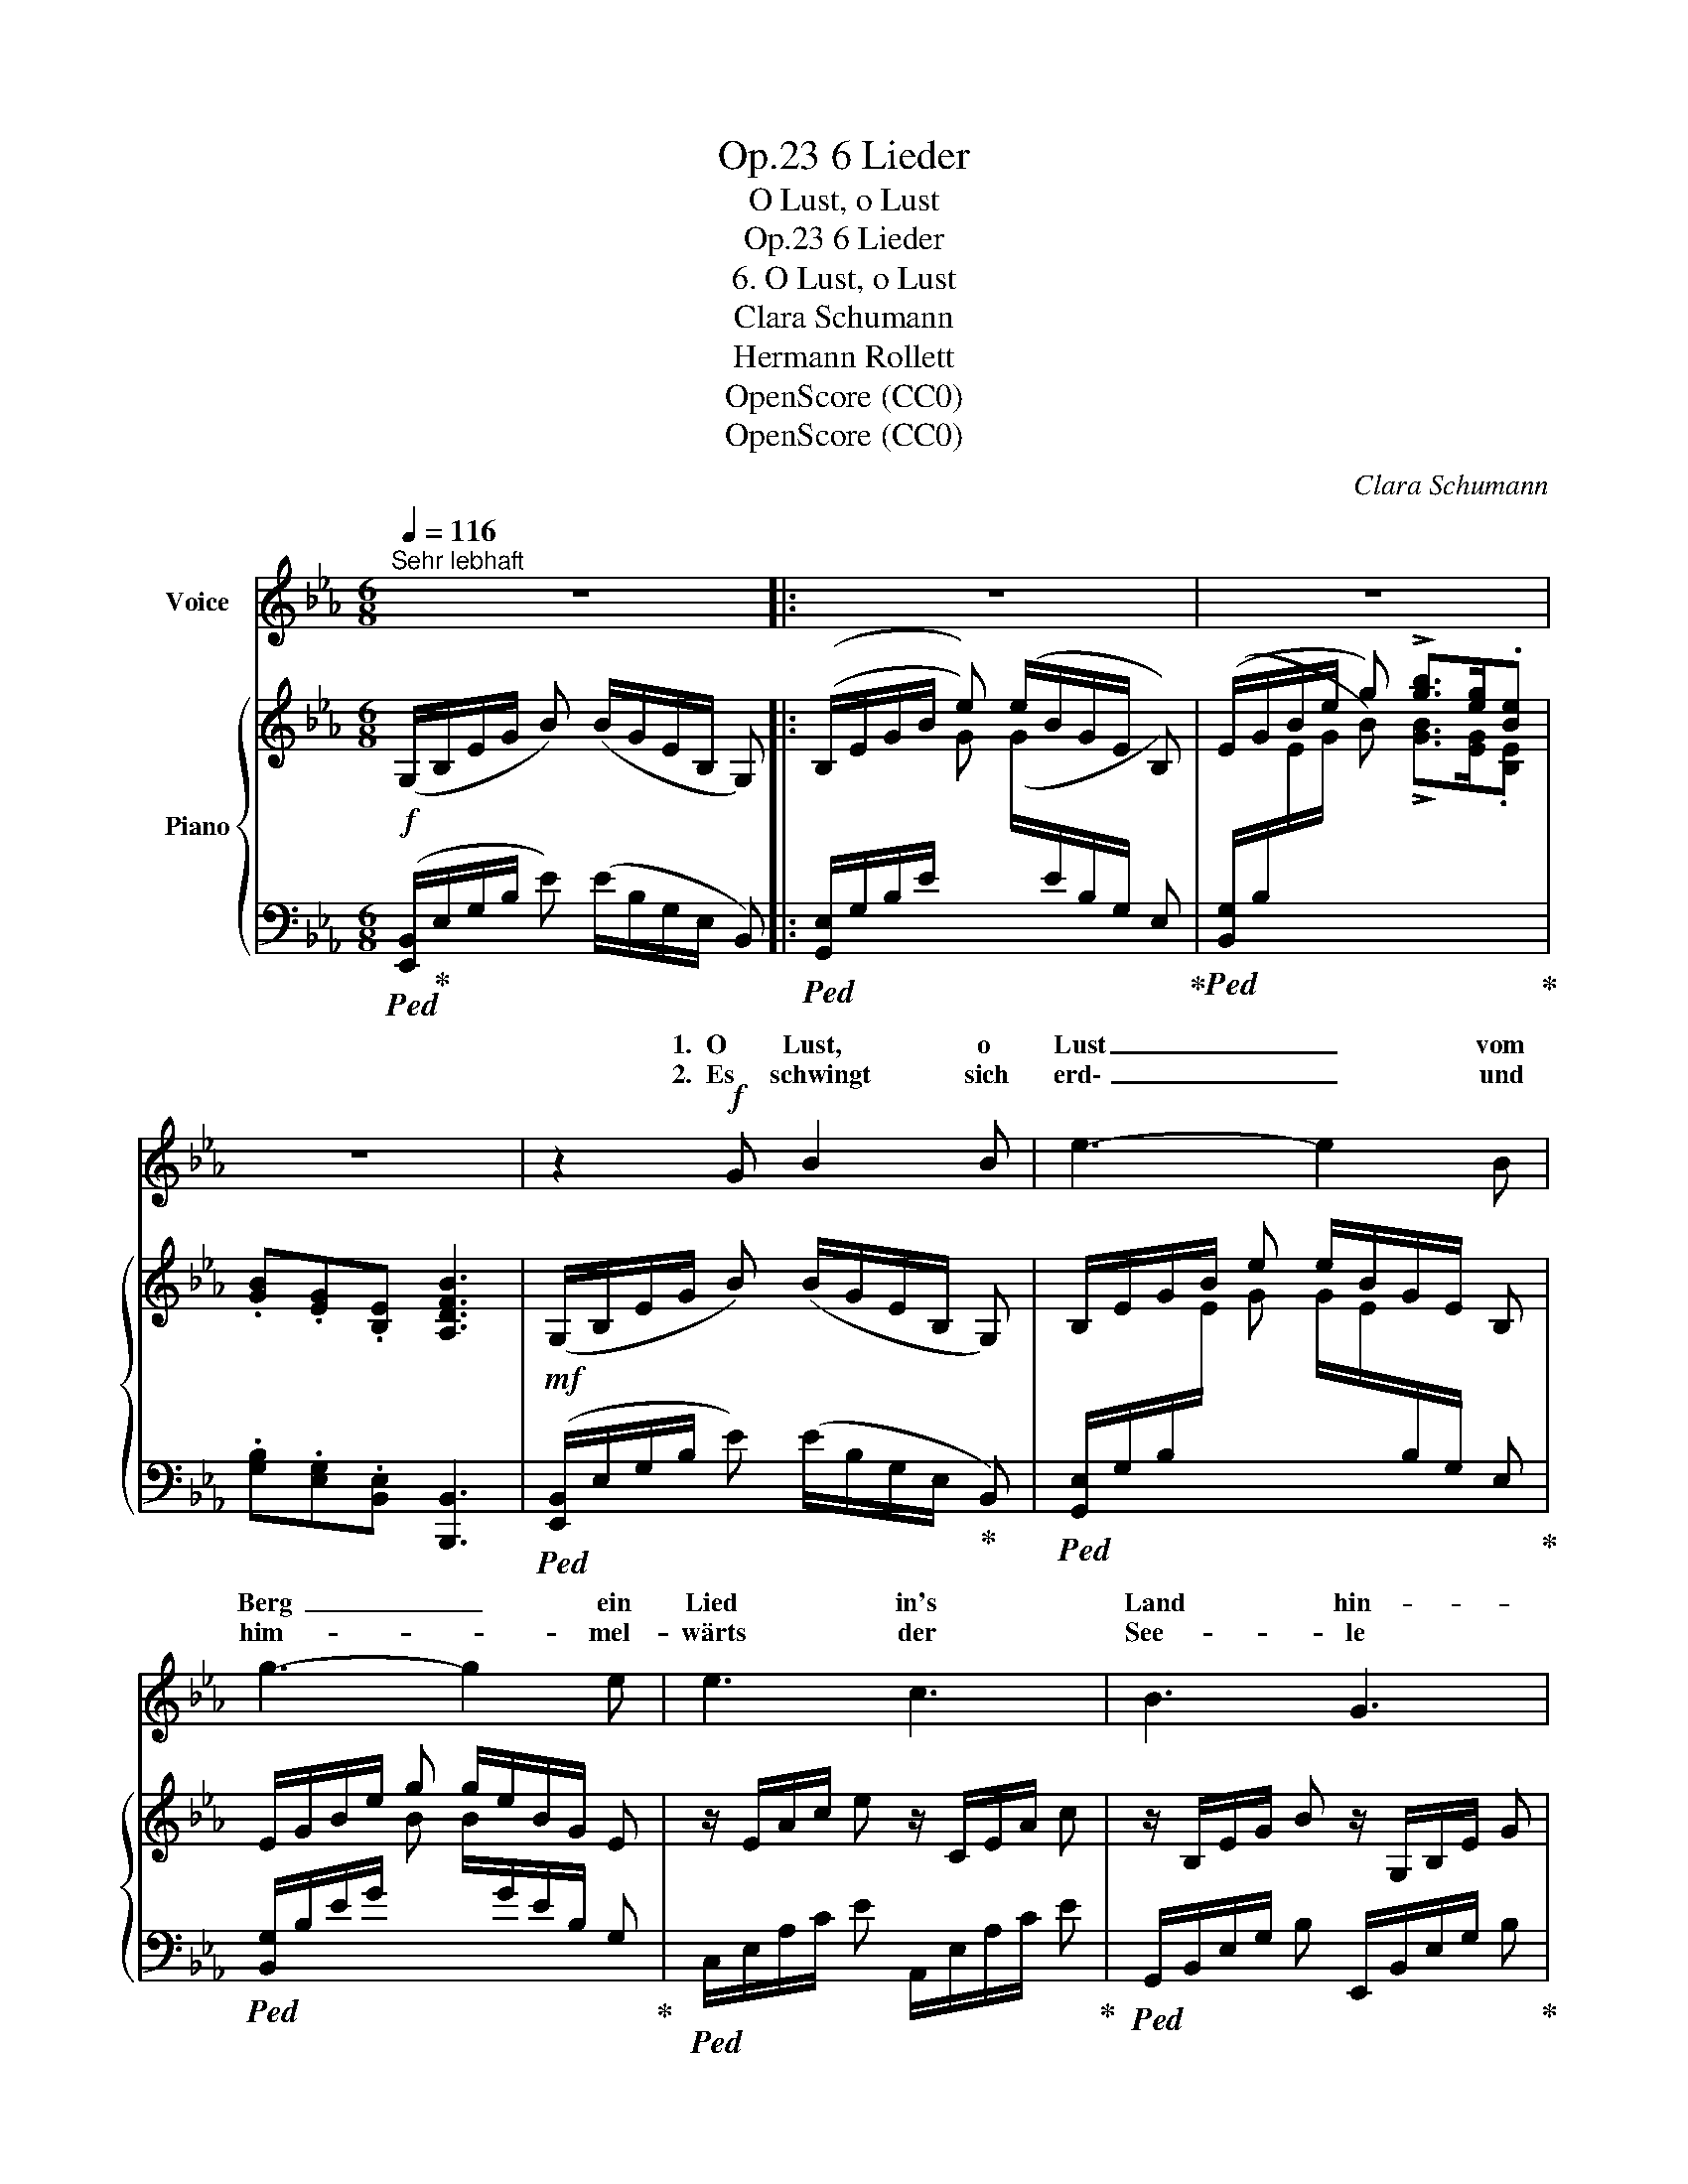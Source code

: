 X:1
T:6 Lieder, Op.23
T:O Lust, o Lust
T:6 Lieder, Op.23
T:6. O Lust, o Lust
T:Clara Schumann
T:Hermann Rollett
T:OpenScore (CC0)
T:OpenScore (CC0)
C:Clara Schumann
Z:Hermann Rollett
Z:OpenScore (CC0)
%%score ( 1 2 ) { 3 | ( 4 5 6 7 ) }
L:1/8
Q:1/4=116
M:6/8
K:Eb
V:1 treble nm="Voice"
V:2 treble 
V:3 treble nm="Piano"
V:4 bass 
V:5 bass 
V:6 bass 
V:7 bass 
V:1
"^Sehr lebhaft" z6 |: z6 | z6 | z6 | z2!f! G B2 B | e3- e2 B | g3- g2 e | e3 c3 | B3 G3 | %9
w: ||||1. ~O Lust, o|Lust _ vom|Berg~ _ ein|Lied in's|Land hin-|
w: ||||2. ~Es  schwingt sich|erd\- _ und|him- * mel-|wärts der|See- le|
 F2 d{/d} c3 | B3 z z2 | z3 z2!p! B | B2 =A A2 e | e2 d d2 d |!<(! d2 =B c2 e!<)! | g3 f3 | z6 | %17
w: ab zu sin-|gen~!|Der|klein- ste Ton hin-|un- ter zieht so|wie auf Rie- sen-|schwin- gen~!||
w: klin- gend Seh-|nen,|und|fällt der gan- zen|Welt an's Herz~ ob|freu- dig, ob in|Thrä- nen.||
 z6 | z2!p! d _d2 d | c3-!<(! c2 c!<)! | (f2!>(! e-) (ed) c!>)! | =B3 z2 d | e2 c g2 d | %23
w: |Der still- ste|Hauch~ _ aus|lau- * * * ter|Brust, in|Leid und Lust ent-|
w: |Was still sonst|nur~ _ die|Brust~ _ _ _ durch-|zieht, fliegt|aus auf lau- ten|
 (e2 c) g2 z | z2 z z2 e | (e3- ed) c | f3 B3 | G3/2 G/ G z2 B |"^cresc." A2 A d2 c | c2 B z2 _d | %30
w: run- * gen,|er|wird~ _ _ zum|Klan- ge|un- be- wusst für|al- le Welt ge-|sun- gen er|
w: Schwin- * gen,|o|Lust,  _ _ o|Lust vom|Berg * ein *|Land hin- ab zu|sin- gen, o|
 (c3 f2) e | e2 d z2!f! B | g2!>(! =d e2 =B | z c G A2 F!>)! |!<(! B2 c d2 e!<)! | (g3 f3) | %36
w: wird~ _ zum|Klan- ge, er|wird zum Klan- ge|un- be- wusst für|al- le Welt ge-|sun- *|
w: Lust,~ _ o|Lust, * o|Lust, o Lust vom|* ein Lied in's|Land hin- ab zu|sin- *|
{/e} e3 z2 z :| z6 | z6 | z6 |] %40
w: gen.||||
w: gen.||||
V:2
 x6 |: x6 | x6 | x6 | x6 | x6 | x6 | x6 | x6 | x6 | x6 | x6 | x6 | x6 | x6 | x6 | x6 | x6 | x6 | %19
w: |||||||||||||||||||
w: |||||||||||||||||||
 x6 | x6 | x6 | x6 | x6 | x6 | x6 | x6 | G2 G c2 B | x6 | x6 | x6 | x6 | x6 | c2 G x3 | x6 | x6 | %36
w: |||||||||||||||||
w: ||||||||* * Lied in's||||||Berg ein|||
 x6 :| x6 | x6 | x6 |] %40
w: ||||
w: ||||
V:3
!f! (G,/B,/E/G/ B) (B/G/E/B,/ G,) |: (B,/E/G/B/ e) (e/B/G/E/ B,) | (E/G/B/e/ g) !>![gb]>[eg].[Be] | %3
 .[GB].[EG].[B,E] [A,DFB]3 |!mf! (G,/B,/E/G/ B) (B/G/E/B,/ G,) | B,/E/G/B/ e e/B/G/E/ B, | %6
 E/G/B/e/ g g/e/B/G/ E | z/ E/A/c/ e z/ C/E/A/ c | z/ B,/E/G/ B z/ G,/B,/E/ G | %9
 z/ (F,/B,/E/ F) z/ (F,/=A,/E/ F) | z/ (F,/B,/D/ F) z/ (D/F/B/ d) | %11
 .[df]>!p!.[Bd].[FB] .[DF].[B,D][I:staff +1].[F,B,] |[I:staff -1] z/ (B,/E/G/ B) z/ (=A,/E/=A/ G) | %13
 z/ (=A,/C/G/ ^F) z/ (^F,/C/D/ F) | z/!<(! (G,/=B,/D/ [=FG]) z/ (G,/C/E/ G)!<)! | %15
 z/ (C/E/G/ c) z/ (C/E/F/ c) |!p! z/ (D/F/B/ d) z/ (_d/G/=E/ _D) | z/ (C/_E/F/ c) z/ (e/c/F/ E) | %18
 z/ (D/F/B/ d) z/ (_d/G/=E/ _D) | z/ (C/F/=A/ c) z/ (c/A/F/ C) | %20
 z/ (C/F/_A/ c)!>(! z/ (c/A/F/ =D)!>)! | z/ (=B,/F/G/ =B) z/ (D/F/G/!mp! d) | %22
 z/ (E/^F/=A/ e) z/ (=f/d/G/ =F) | z/ (E/^F/=A/ e) z/ (=f/d/G/ =F) | z/ (E/G/c/ e) z/ (e/c/G/ E) | %25
 z/ (E/A/c/ e) z/ (=A/_G/E/ =A,) | z/ (F/_A/B/ f) z/ (A/F/B,/ A,) | %27
!p! z/ (G,/B,/E/ G) z/ (G,/B,/^C/ G) | z/ (A,/B,/D/ A) z/ (=A,/B,/E/ =A) | %29
 z/ (B,/E/G/ B) z/ (_D/E/B/ _d) | z/ ((C/E/A/ c)) z/ (_C/E/F/ _c) | %31
 z/ (B,/D/F/ B) z/ (D/F/B/!mf! d) | z/ (G/B/g/ [A=d])[I:staff +1] (C/[I:staff -1]E/G/e/ [F=B]) | %33
 z E G[I:staff +1] (A,/-C/F/[I:staff -1]A/ F) | [B,EB]2 [=CEA] [B,DF]2 E | E3 D3 | %36
 (G,/B,/E/G/ B) (B/G/E/B,/ G,) :| (B,/E/G/B/ e) (e/B/G/E/ B,) | [Bgb]>.[eg].[Be] .[GB].[EG].[B,E] | %39
 ([A,DFB]3 [G,E]) z z |] %40
V:4
!ped! ([E,,B,,]/!ped-up!E,/G,/B,/ E) (E/B,/G,/E,/ B,,) |: %1
!ped! ([G,,E,]/G,/B,/E/[I:staff -1] G) (G/[I:staff +1]E/B,/G,/ E,)!ped-up! | %2
!ped! ([B,,G,]/B,/[I:staff -1]E/G/ B) !>![GB]>[EG].[B,E]!ped-up! | %3
[I:staff +1] .[G,B,].[E,G,].[B,,E,] [B,,,B,,]3 | %4
!ped! ([E,,B,,]/E,/G,/B,/ E) (E/B,/G,/E,/!ped-up! B,,) | %5
!ped! [G,,E,]/G,/B,/[I:staff -1]E/ G G/E/[I:staff +1]B,/G,/ E,!ped-up! | %6
!ped! [B,,G,]/B,/E/G/[I:staff -1] B B/[I:staff +1]G/E/B,/ G,!ped-up! | %7
!ped! C,/E,/A,/C/ E A,,/E,/A,/C/ E!ped-up! |!ped! G,,/B,,/E,/G,/ B, E,,/B,,/E,/G,/ B,!ped-up! | %9
!ped! F,,3!ped-up!!ped! [F,,,F,,]3!ped-up! |!ped! [B,,,B,,]3 (B,,/F,/B,/D/[I:staff -1] F)!ped-up! | %11
[I:staff +1] z6 | C,, z z C, z z | D,, z z D, z z | E,, z z E, z z | [_B,,C,_B,]3 [=A,,C,=A,]3 | %16
 [B,,,B,,]2 z [=E,G,B,]2 z | [=A,,,=A,,]2 z [F,C]2 z | [B,,,B,,]2 z [G,B,]2 z | %19
 [=A,,,=A,,]2 z [F,C]2 z | [_A,,,_A,,]2 z [A,C]2 z | [G,,,G,,]2 z =B,3 | C3 =B,3 | %23
 [C,^F,=A,C]3 [=B,,G,D]3 | [C,,C,] z z G,3 | A,3 =A,2 z | B,,3 F,3 | E,3 =E,3 |"^cresc." F,3 ^F,3 | %29
 [G,,B,,G,]3 [G,,E,-B,]3 | [A,,E,A,]3 [A,,,A,,]3- | [A,,,A,,]3 [A,,B,,B,]3 | B,2!>(! =B, C2 D | %33
 A,,/E,/[I:staff -1] C/c/[I:staff +1] [_B,_D=E] x x [A,_C_E]!>)! | x6 | x6 | %36
!f!!ped! ([E,,B,,]/E,/G,/B,/[I:staff -1] E) (E/[I:staff +1]B,/G,/E,/ B,,)!ped-up! :| %37
!ped! ([G,,E,]/G,/B,/[I:staff -1]E/ G) (G/E/[I:staff +1]B,/G,/ E,)!ped-up! | %38
 B,,3/2[K:treble] .[EG]/ .[B,E][K:bass] .[G,B,].[E,G,].[B,,E,] | ([B,,,B,,]3 E,,) z z |] %40
V:5
 x6 |: x6 | x6 | x6 | x6 | x6 | x6 | x6 | x6 | x6 | x6 | x6 | x6 | x6 | x6 | x6 | x6 | x6 | x6 | %19
 x6 | x6 | x6 | x6 | x6 | x3 [C,E,]3- | [C,E,]6 | D,,6 | B,,6 | B,,6 | x6 | x6 | x6 | G,,6 | %33
 A,,2 x A,2 x | B,,6 | !>![B,,,B,,]6 | x6 :| x6 | x3/2[K:treble] x3/2[K:bass] x3 | x6 |] %40
V:6
 x6 |: x6 | x6 | x6 | x6 | x6 | x6 | x6 | x6 | x6 | x6 | x6 | x6 | x6 | x6 | x6 | x6 | x6 | x6 | %19
 x6 | x6 | x6 | x6 | x6 | x6 | x6 | x6 | E,,3 =E,,3 | F,,3 ^F,,3 | x6 | x6 | x6 | x6 | x6 | x6 | %35
 x6 | x6 :| x6 | x3/2[K:treble] x3/2[K:bass] x3 | x6 |] %40
V:7
 x6 |: x6 | x6 | x6 | x6 | x6 | x6 | x6 | x6 | x6 | x6 | x6 | x6 | x6 | x6 | x6 | x6 | x6 | x6 | %19
 x6 | x6 | x6 | x6 | x6 | x6 | x6 | x6 | x6 | x6 | x6 | x6 | x6 | x6 | x6 | G,2 x A,2 [G,B,] | %35
[I:staff -1] !>![B,AB]6 | x6 :| x6 | x3/2[I:staff +1][K:treble] x3/2[K:bass] x3 | x6 |] %40

